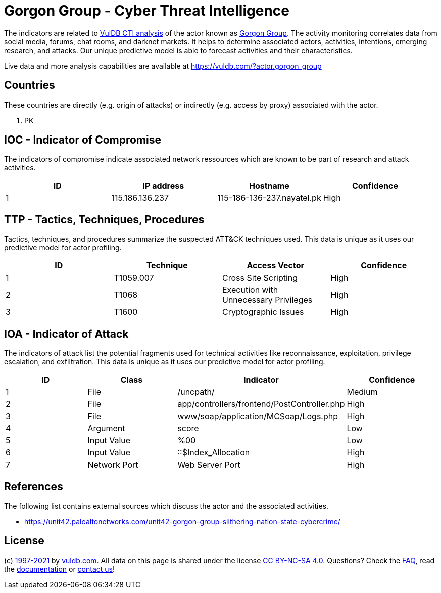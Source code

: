 = Gorgon Group - Cyber Threat Intelligence

The indicators are related to https://vuldb.com/?doc.cti[VulDB CTI analysis] of the actor known as https://vuldb.com/?actor.gorgon_group[Gorgon Group]. The activity monitoring correlates data from social media, forums, chat rooms, and darknet markets. It helps to determine associated actors, activities, intentions, emerging research, and attacks. Our unique predictive model is able to forecast activities and their characteristics.

Live data and more analysis capabilities are available at https://vuldb.com/?actor.gorgon_group

== Countries

These countries are directly (e.g. origin of attacks) or indirectly (e.g. access by proxy) associated with the actor.

. PK

== IOC - Indicator of Compromise

The indicators of compromise indicate associated network ressources which are known to be part of research and attack activities.

[options="header"]
|========================================
|ID|IP address|Hostname|Confidence
|1|115.186.136.237|115-186-136-237.nayatel.pk|High
|========================================

== TTP - Tactics, Techniques, Procedures

Tactics, techniques, and procedures summarize the suspected ATT&CK techniques used. This data is unique as it uses our predictive model for actor profiling.

[options="header"]
|========================================
|ID|Technique|Access Vector|Confidence
|1|T1059.007|Cross Site Scripting|High
|2|T1068|Execution with Unnecessary Privileges|High
|3|T1600|Cryptographic Issues|High
|========================================

== IOA - Indicator of Attack

The indicators of attack list the potential fragments used for technical activities like reconnaissance, exploitation, privilege escalation, and exfiltration. This data is unique as it uses our predictive model for actor profiling.

[options="header"]
|========================================
|ID|Class|Indicator|Confidence
|1|File|/uncpath/|Medium
|2|File|app/controllers/frontend/PostController.php|High
|3|File|www/soap/application/MCSoap/Logs.php|High
|4|Argument|score|Low
|5|Input Value|%00|Low
|6|Input Value|::$Index_Allocation|High
|7|Network Port|Web Server Port|High
|========================================

== References

The following list contains external sources which discuss the actor and the associated activities.

* https://unit42.paloaltonetworks.com/unit42-gorgon-group-slithering-nation-state-cybercrime/

== License

(c) https://vuldb.com/?doc.changelog[1997-2021] by https://vuldb.com/?doc.about[vuldb.com]. All data on this page is shared under the license https://creativecommons.org/licenses/by-nc-sa/4.0/[CC BY-NC-SA 4.0]. Questions? Check the https://vuldb.com/?doc.faq[FAQ], read the https://vuldb.com/?doc[documentation] or https://vuldb.com/?contact[contact us]!
